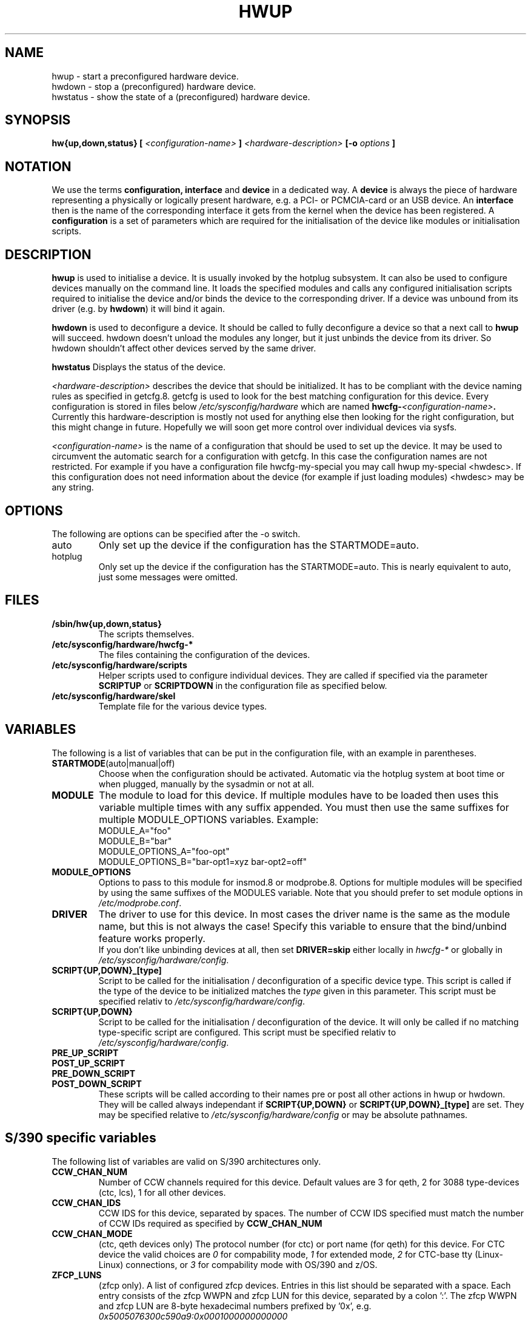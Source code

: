 .\"
.\" hwup manual page
.\" Copyright (c) 2004 Hannes Reinecke, SuSE AG
.\" All rights reserved.
.\"
.\" This file is under the GPL.
.\"
.TH HWUP 8 "April 2004" "sysconfig" "Hardware configuration"
.SH NAME
hwup \- start a preconfigured hardware device.
.br
hwdown \- stop a (preconfigured) hardware device.
.br
hwstatus \- show the state of a (preconfigured) hardware device.
.SH SYNOPSIS
.B hw{up,down,status}
.B [
.I <configuration-name>
.B ]
.I <hardware-description>
.B [-o 
.I options
.B ]
.SH NOTATION
We use the terms 
.B configuration, interface 
and
.B device
in a dedicated way. A
.B device
is always the piece of hardware representing a physically or logically
present hardware, e.g. a PCI- or PCMCIA-card or an USB device. An
.B interface
then is the name of the corresponding interface it gets from the
kernel when the device has been registered. A 
.B configuration
is a set of parameters which are required for the initialisation of the
device like modules or initialisation scripts.

.SH DESCRIPTION
.B hwup
is used to initialise a device. It is usually invoked by the hotplug
subsystem. It can also be used to configure devices manually on the
command line. It loads the specified modules and calls any configured
initialisation scripts required to initialise the device and/or binds
the device to the corresponding driver. If a device was unbound from 
its driver (e.g. by
.BR hwdown )
it will bind it again.
.P
.B hwdown
is used to deconfigure a device. It should be called to fully
deconfigure a device so that a next call to
.B hwup
will succeed. hwdown doesn't unload the modules any longer, but it just
unbinds the device from its driver. So hwdown shouldn't affect other devices
served by the same driver.
.P
.B hwstatus
Displays the status of the device.
.P
.I <hardware-description>
describes the device that should be initialized. It has to be compliant with the
device naming rules as specified in getcfg.8. getcfg is used to look for the
best matching configuration for this device.  Every configuration is stored in
files below
.I /etc/sysconfig/hardware
which are named 
.BI hwcfg- <configuration-name> . 
.br
Currently this hardware-description is mostly not used for anything else then
looking for the right configuration, but this might change in future. Hopefully
we will soon get more control over individual devices via sysfs.
.P
.I <configuration-name> 
is the name of a configuration that should be used to set up the device. It may
be used to circumvent the automatic search for a configuration with getcfg. In
this case the configuration names are not restricted. For example if you have a
configuration file hwcfg-my-special you may call hwup my-special <hwdesc>. If
this configuration does not need information about the device (for example if
just loading modules) <hwdesc> may be any string.

.SH OPTIONS
.IP "The following are options can be specified after the -o switch."
.IP auto
Only set up the device if the configuration has the STARTMODE=auto. 
.IP hotplug
Only set up the device if the configuration has the STARTMODE=auto. This is
nearly equivalent to auto, just some messages were omitted.
.\" .IP debug
.\" Be verbose.

.SH FILES
.B /sbin/hw{up,down,status}
.RS
The scripts themselves.
.RE
.B /etc/sysconfig/hardware/hwcfg-*
.RS
The files containing the configuration of the devices. 
.RE
.B /etc/sysconfig/hardware/scripts
.RS
Helper scripts used to configure individual devices. They are called
if specified via the parameter
.B SCRIPTUP
or
.B SCRIPTDOWN
in the configuration file as specified below.
.RE
.B /etc/sysconfig/hardware/skel
.RS
Template file for the various device types.

.SH VARIABLES
The following is a list of variables that can be put in the
configuration file, with an
example in parentheses.
.TP 
.BR STARTMODE (auto|manual|off)
Choose when the configuration should be activated. Automatic via the hotplug
system at boot time or when plugged, manually by the sysadmin or not at all.
.TP 
.B MODULE
The module to load for this device. If multiple modules have to be loaded then
uses this variable multiple times with any suffix appended. You must then use
the same suffixes for multiple MODULE_OPTIONS variables. Example:
.nf
        MODULE_A="foo"
        MODULE_B="bar"
        MODULE_OPTIONS_A="foo-opt"
        MODULE_OPTIONS_B="bar-opt1=xyz bar-opt2=off"
.fi
.TP
.B MODULE_OPTIONS
Options to pass to this module for insmod.8 or modprobe.8. Options for multiple
modules will be specified by using the same suffixes of the MODULES variable.
Note that you should prefer to set module options in
.IR /etc/modprobe.conf .
.TP
.B DRIVER
The driver to use for this device. In most cases the driver name is the same
as the module name, but this is not always the case! Specify this variable to 
ensure that the bind/unbind feature works properly.
.br
If you don't like unbinding devices at all, then set
.B DRIVER=skip
either locally in
.I hwcfg-*
or globally in
.IR /etc/sysconfig/hardware/config .
.TP
.B SCRIPT{UP,DOWN}_[type]
Script to be called for the initialisation / deconfiguration of a
specific device type. This script is
called if the type of the device to be initialized matches the
.I type
given in this parameter. This script must be specified relativ to
.IR /etc/sysconfig/hardware/config .
.TP
.B SCRIPT{UP,DOWN}
Script to be called for the initialisation / deconfiguration of the
device. It will only be called if no matching type-specific script are
configured. This script must be specified relativ to
.IR /etc/sysconfig/hardware/config .
.TP
.B PRE_UP_SCRIPT
.TP
.B POST_UP_SCRIPT
.TP
.B PRE_DOWN_SCRIPT
.TP
.B POST_DOWN_SCRIPT
These scripts will be called according to their names pre or post all other actions
in hwup or hwdown. They will be called always independant if
.B SCRIPT{UP,DOWN}
or
.B SCRIPT{UP,DOWN}_[type] 
are set. They may be specified relative to
.I /etc/sysconfig/hardware/config
or may be absolute pathnames.

.SH S/390 specific variables
The following list of variables are valid on S/390 architectures only.
.TP 
.B CCW_CHAN_NUM
Number of CCW channels required for this device. Default values are 3
for qeth, 2 for 3088 type-devices (ctc, lcs), 1 for all other devices.
.TP
.B CCW_CHAN_IDS
CCW IDS for this device, separated by spaces. The number of CCW IDS
specified must match the number of CCW IDs required as specified by
.B CCW_CHAN_NUM
.TP
.B CCW_CHAN_MODE
(ctc, qeth devices only) The protocol number (for ctc) or port name
(for qeth) for this device. For CTC device the valid choices
are
.I 0
for compability mode,
.I 1
for extended mode,
.I 2
for CTC-base tty (Linux-Linux) connections, or
.I 3
for compability mode with OS/390 and z/OS.
.TP
.B ZFCP_LUNS
(zfcp only). A list of configured zfcp devices. Entries in this
list should be separated with a space. Each entry consists of the zfcp
WWPN and zfcp LUN for this device, separated by a colon ':'. The zfcp
WWPN and zfcp LUN are 8-byte hexadecimal numbers prefixed by '0x',
e.g.
.I 0x5005076300c590a9:0x0001000000000000
.TP
.B DASD_USE_DIAG
(dasd only). If set to
.I 1
, enable DIAG access to this device. DIAG access is only possible for
S/390 DASD devices in 31-bit mode running under z/VM, so it can not be
guaranteed that DIAG access can be enabled for this device.

.SH GENERAL VARIABLES
There are some general settings in the file
.BR /etc/sysconfig/hardware/config .
.TP
.B DEBUG
.TP
.B USE_SYSLOG
.TP
Please see the description of these variables in 
.BR /etc/sysconfig/hardware/config .

.\" .SH DIAGNOSTICS
.\" .B hwstatus
.\" .I device
.SH BUGS
hwstatus is still not implemented.
.P
Please report bugs at <http://www.suse.de/feedback>
.SH AUTHOR
.nf
Christian Zoz <zoz@suse.de> -- hwup script
Hannes Reinecke <hare@suse.de> -- S/390 configuration
Stefan Scheler <sscheler@suse.de>
.fi
.SH "SEE ALSO"
.BR getcfg(8),
.br
.BR /etc/sysconfig/hardware/*,
.br
.BR /etc/sysconfig/hardware/skel/*

